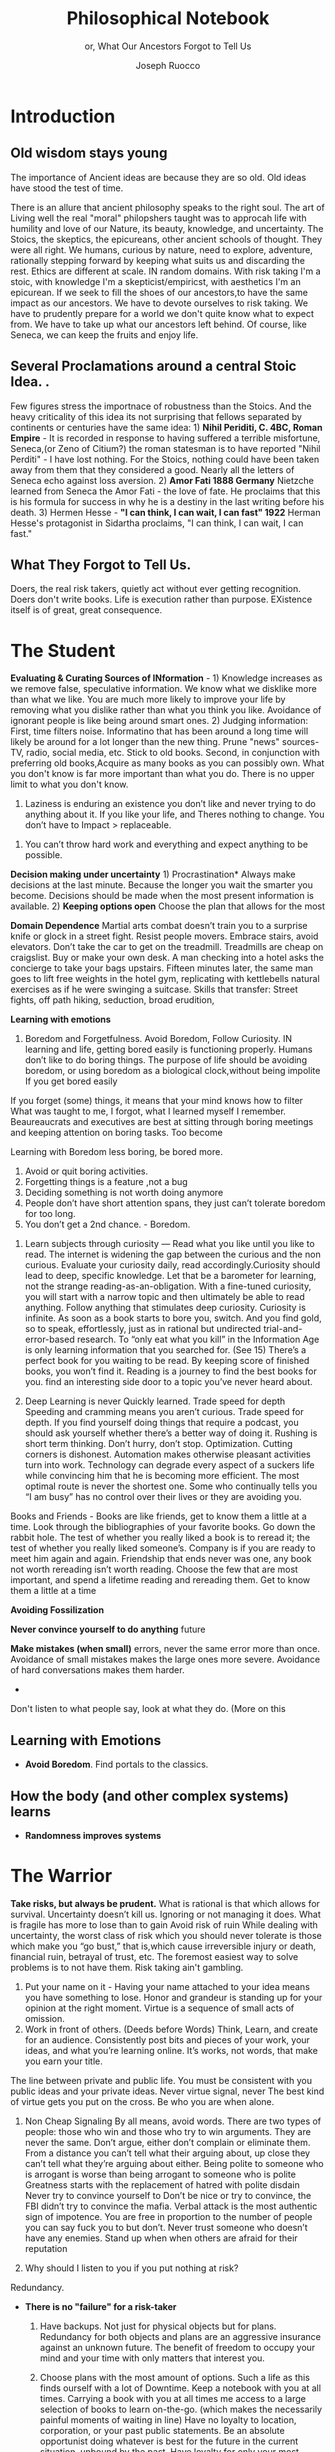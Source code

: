 #+TITLE: Philosophical Notebook 
#+SUBTITLE: or, What Our Ancestors Forgot to Tell Us 
#+OPTIONS: toc:nil 
#+AUTHOR: Joseph Ruocco 

* Introduction 
** Old wisdom stays young
The importance of Ancient ideas are because they are so old. Old ideas
have stood the test of time. 

There is an allure that ancient philosophy speaks to the right
soul. The art of Living well the real "moral" philopshers taught was
to approcah life with humility and love of our Nature, its beauty,
knowledge, and uncertainty. 
The Stoics, the skeptics, the epicureans, other ancient schools of
thought. They were all right. We humans, curious by nature, need to
explore, adventure, rationally stepping forward by keeping what suits
us and discarding the rest. Ethics are different at scale. IN random
domains. With risk taking I'm a stoic, with knowledge I'm a
skepticist/empiricst, with aesthetics I'm an epicurean.    
If we seek to fill the shoes of our ancestors,to have the same impact
as our ancestors.  We have to devote ourselves to risk taking. We have
to prudently prepare for a world we don't quite know what to expect
from. We have to take up what our ancestors left behind.  Of course,
like Seneca, we can keep the fruits and enjoy life.  

** Several Proclamations around a central Stoic Idea. . 
Few figures stress the importnace of robustness than the Stoics. And
the heavy criticality of this idea its not surprising that fellows
separated by continents or centuries have the same idea: 1) *Nihil
Periditi, C. 4BC, Roman Empire* - It is recorded in response to having
suffered a terrible misfortune, Seneca,(or Zeno of Citium?) the roman
statesman is to have reported "Nihil Perditi" - I have lost
nothing. For the Stoics, nothing could have been taken away from them
that they considered a good. Nearly all the letters of Seneca echo
against loss aversion. 2) *Amor Fati 1888 Germany* Nietzche learned
from Seneca the Amor   Fati - the love of fate. He proclaims that this
is his formula for success in why he is a destiny in the last writing
before his death. 3) Hermen Hesse -  *"I can think, I can wait, I can
fast" 1922*  Herman Hesse's protagonist in Sidartha proclaims, "I can
think, I can wait, I can fast."

** What They Forgot to Tell Us. 
Doers, the real risk takers, quietly act without ever getting
recognition. Doers don't write books. Life is execution rather than
purpose. EXistence itself is of great, great consequence.  

* The Student

*Evaluating & Curating Sources of INformation* - 1) Knowledge
increases as we remove false, speculative information. We know what we
disklike more than what we like. You are much more likely to improve
your life by removing what you dislike rather than what you think you
like. Avoidance of ignorant people is like being around smart ones. 2)
Judging information: First, time filters noise. Informatino that has
been around a long time will likely be around for a lot longer than
the new thing. Prune "news" sources- TV, radio, social media,
etc. Stick to old books. Second, in conjunction with preferring old
books,Acquire as many books as you can possibly own.  What you don't
know is far more important than what you do. There is no upper limit
to what you don't know. 




        1. Laziness is enduring an existence you don’t like and never
           trying to do anything about it. If you like your life, and
           Theres nothing to change. You don’t have to Impact >
           replaceable. 

    4. You can’t throw hard work and everything and expect anything to
       be       possible.



*Decision making under uncertainty* 1) Procrastination* Always make
decisions at the last minute. Because the longer you wait the smarter
you become. Decisions should be made when the most present information
is available. 2)  *Keeping options open* Choose the plan that allows
for the most

*Domain Dependence* Martial arts combat doesn’t train you to a
surprise knife or glock in a street fight. Resist people
movers. Embrace stairs, avoid elevators. Don’t take the car to get on
the treadmill. Treadmills are cheap on craigslist. Buy or make  your
own desk. A man checking into a hotel asks the concierge to take your
bags upstairs. Fifteen minutes later, the same man goes to lift free
weights in the hotel gym, replicating with kettlebells natural
exercises as if he were swinging a suitcase. Skills that transfer:
Street fights, off path hiking, seduction, broad erudition, 


*Learning with emotions* 
20. Boredom and Forgetfulness. Avoid Boredom, Follow Curiosity. IN
    learning and life, getting bored easily is functioning properly.
    Humans don’t like to do boring things. The    purpose of life
    should be avoiding boredom, or using boredom as a    biological
    clock,without being impolite If you get bored easily

If you forget (some) things, it means that your mind knows how to
 filter 
 What was taught to me, I forgot, what I learned myself I
 remember. Beaureaucrats and executives are best at sitting through
 boring meetings and keeping attention on boring tasks. Too become

   Learning with Boredom less boring, be bored more. 

    1. Avoid or quit boring activities. 
    2. Forgetting things is a feature ,not a bug 
    3. Deciding something is not worth doing anymore 
    4. People don’t have short attention spans, they just can’t tolerate boredom for too long. 
    5. You don’t get a 2nd chance. - Boredom. 

21. Learn subjects through curiosity — Read what you like until you
    like to read. The internet is widening the gap between the curious
    and the non curious. Evaluate your curiosity daily, read
    accordingly.Curiosity should lead to deep, specific knowledge. Let
    that be a barometer for learning, not the strange
    reading-as-an-obligation. With a fine-tuned curiosity, you will
    start with a narrow topic and then ultimately be able to read
    anything. Follow anything that stimulates deep
    curiosity. Curiosity is infinite.  As soon as a book starts to
    bore you, switch. And you find gold, so to speak, effortlessly,
    just as in rational but undirected trial-and-error-based
    research. To “only eat what you kill” in the Information Age is
    only learning information that you searched for.  (See 15) There’s
    a perfect book for you waiting to be read. By keeping score of
    finished books, you won’t find it. Reading is a journey to find
    the best books for you. find an interesting side door to a topic
    you’ve never heard about. 


21. Deep Learning is never Quickly learned. Trade speed for depth
    Speeding and cramming means you aren’t    curious. Trade speed for depth. If you find yourself doing things
    that require a podcast, you should ask yourself whether there’s a
    better way of doing it. Rushing is short term thinking. Don’t
    hurry, don’t stop. Optimization. Cutting corners is
    dishonest. Automation makes otherwise pleasant activities turn
    into work. Technology can degrade every aspect of a suckers life
    while convincing him that he is becoming more efficient. The most
    optimal route is never the shortest one. Some who continually
    tells you “I am busy” has no control over their lives or they are
    avoiding you. 

Books and Friends - Books are like friends, get to know them a little
at a time. Look through the bibliographies of your favorite books. Go
down the rabbit hole. The test of whether you really liked a book is
to reread it; the test of whether you really liked someone’s. Company
is if you are ready to meet him again and again. Friendship that ends
never was one, any book not worth rereading isn’t worth
reading. Choose the few that are most important, and spend a lifetime
reading and rereading them. Get to know them a little at a time


*Avoiding Fossilization* 


  *Never convince yourself to do anything* 
future



 *Make mistakes (when small)* errors, never the same error more than
 once. Avoidance of small mistakes makes the large ones more
 severe. Avoidance of hard conversations makes them harder. 


- 
Don't listen to what people say, look at what they do. (More on this




** Learning with Emotions
- *Avoid Boredom*. Find portals to the classics.  

** How the body (and other complex systems) learns 
- *Randomness improves systems* 


* The Warrior
 *Take risks, but always be prudent.* What is rational is that which
  allows for survival. Uncertainty doesn’t kill us. Ignoring or not
  managing it does. What is fragile has more to lose than to gain
  Avoid risk of ruin While dealing with uncertainty, the worst class
  of risk which you should never tolerate is those which make you “go
  bust,” that is,which cause irreversible injury or death, financial
  ruin, betrayal of trust, etc. The foremost easiest way to solve
  problems is to not have them. Risk taking ain't gambling.
    1. Put your name on it - Having your name attached to your idea means you have something to lose. Honor and grandeur is standing up for your opinion at the right moment. Virtue is a sequence of small acts of omission. 
    2. Work in front of others.  (Deeds before Words) Think, Learn,
       and create for an audience. Consistently post bits and pieces
       of your work, your ideas, and what you’re learning online.
       It’s works, not words, that make you earn your title. 
 The line between private and public life. You must be consistent with
 you public ideas and your 	private ideas. Never virtue signal,
 never The best kind of virtue gets you put on the cross. Be who you
 are when alone.

    3. Non Cheap Signaling By all means, avoid words. There are two
       types of people: those who win and those who try to win
       arguments. They are never the same. Don’t argue, either don’t
       complain or eliminate them. From a distance you can’t tell what
       their arguing about, up close they can’t tell what they’re
       arguing about either. Being polite to someone who is arrogant
       is worse than being arrogant to someone who is polite Greatness
       starts with the replacement of hatred with polite disdain
       Never try to convince yourself to  Don’t be nice or try to
       convince, the FBI didn’t try to convince the mafia.  Verbal
       attack is the most authentic sign of impotence.  You are free
       in proportion to the number of people you can say fuck you to
       but don’t. Never trust someone who doesn’t have any
       enemies. Stand up when when others are afraid for their
       reputation 

    4. Why should I listen to you if you put nothing at risk? 

Redundancy. 
- *There is no "failure" for a risk-taker* 
    1. Have backups. Not just for physical objects but for plans. Redundancy for both objects and plans are an aggressive insurance against an unknown future. The benefit of freedom to occupy your mind and your time with only matters that interest you. 

    2. Choose plans with the most amount of options. Such a life as this finds ourself with a lot of Downtime. Keep a notebook with you at all times. Carrying a book with you at all times me access to a large selection of books to learn on-the-go. (which makes the necessarily painful moments of waiting in line) Have no loyalty to location, corporation, or your past public statements. Be an absolute opportunist doing whatever is best for the future in the current situation, unbound by the past. Have loyalty for only your most important human relationships. Living requires optionality. You need the freedom to explore and some aimless wandering. 
    3. Make decisions as late as possible. Don’t make appointments except for the same day. Also, tell friends you’re coming an hour later than you plan on arriving.  

    4. Option blindness - when we obsess on trying to achieve X we become blind to better options that are not conducive to X. 
    5. Redundancy is having multiple ways of doing the same thing. 

37. Work should look like play. Weekends shouldn’t exist. Time changes
    when you do. Not competing.  Standing out of all hierarchies. This
    makes you a Category of one. Devote yourself to
    something. Enjoying your work is the best way to become the best
    at what you do. Never try to convince yourself to do something. If
    one reason doesn’t suffice, then don’t do it. Don’t wobble. Never
    work with someone a day that you wouldn’t spend a lifetime
    with. Never Try to Convince Yourself.  Working hard only recently
    became prideful instead of shameful Hard work is a tool. The cure
    for procrastination is changing ones environment or your
    profession, where you don’t have to fight your impulses. One
    should lead a life in which procrastination is good. “Doing
    research on a topic” feels profane. Why would you write about
    something you can’t remember?  That you wouldn’t use?  Let
    Procrastination kill anything that I’m putting off too long. Avoid
    things that don’t give you energy Embracing nature > fighting
    nature. Minimize dealing with things you dislike 



32. Address problems while they are small, ignore good news. Identify
    to them when they are small. Hard conversations get harder the
    longer you wait to have them. Focus on picking the low hanging
    fruit. When someone says they are stupid, they are more stupid
    than he thinks. 

31. Provide for the worst case, let the best case take care of itself:
    Change a tire in the rain. Whenever I find myself using the phrase
    “I have to,” instead  I say “I get to.”  What you own starts
    owning you. Consider that Losing all your fortune is much less
    painful than only losing half of it. Some people make the mistake
    of thinking the worst thing is the worst thing you can think
    of. It could always be worse.  When some adverse event takes
    place, instead of wondering "why did it happen ?", ask "why wasn't
    it worse ?.”  When you realize you are underestimating something,
    it is likely you are still underestimating it. What did not happen
    rather than what did happen 


** Risk Sharing
    1.  Obvious Red FlagsThe most harmful source of Information is
       advice advertised (for better or for worse) to help you. There
       is an asymmetry between givers of “positiva,” (Do This)
       prescriptive advice as they do not incur the harm you would
       from following their advice.  Avoid commentary from anyone who
       has to feed their family. Unsuccessful people give the most
       advice. 

    2. Risk Sharing They still get paid even when you go bust. For
       best results, just look at what they do, not what they tell you
       to do. Another trick is to never trust the beautiful
       philosopher.  To filter the credibility of advice, don’t take
       advice from the poster child of their profession. If they don’t
       play the role or speak the jargon, that means that their skill
       speaks for them. 

    3. Luck and Randomness Another factor that makes advice hard to
       translate is luck and randomness. Most communicated advice is
       flawed: Even if the giver of the advice is innocuous, advice is
       like handing you the numbers to their winning lottery ticket. 

    4. Advice to follow The advice you can trust, but is hard to
       profit from and thus rarely given, is what to avoid. The ten
       commandments are all acts of omission. Trust the advice of old
       sources (your grandma and old books)

** Peer Cruelty 

 We over Me    - The collective is more important than the
 individual. We are more important than me. Not just the loss of your
 life, but one that lies in a broader set of people, one that includes
 a family, a community, a tribe, a fraternity. It is not possible to
 be ethical and universalist. You are part of a specific group that is
 larger than a narrow you but narrower than humanity in
 general. Everyone exercises the silver rule. Remember what others
 have done for you. And let the instinct of gratitude take over. Don’t
 give crap don’t take crap. If it is good for the community, it is
 good for me






* The Philosopher
** Time Management
- *Eschew busyness, avoid entrapment*
37. Work should look like play. Weekends shouldn’t exist. Time changes
    when you do. Not competing.  Standing out of all hierarchies. This
    makes you a Category of one. Devote yourself to
    something. Enjoying your work is the best way to become the best
    at what you do. Never try to convince yourself to do something. If
    one reason doesn’t suffice, then don’t do it. Don’t wobble. Never
    work with someone a day that you wouldn’t spend a lifetime
    with. Never Try to Convince Yourself.  Working hard only recently
    became prideful instead of shameful Hard work is a tool. The cure
    for procrastination is changing ones environment or your
    profession, where you don’t have to fight your impulses. One
    should lead a life in which procrastination is good. “Doing
    research on a topic” feels profane. Why would you write about
    something you can’t remember?  That you wouldn’t use?  Let
    Procrastination kill anything that I’m putting off too long. Avoid
    things that don’t give you energy Embracing nature > fighting
    nature. Minimize dealing with things you dislike 
x

** Personal Elegance
40. Aesthetics and personal elegance. - one way to increase your
    happiness is to make the place you live in beautiful. Ideally
    doing most of it with your own hands. How you react to things. -
    extreme ownership. Live with dignity  Do not play victim. Do not
    complain. Decouple your self worth from — anything you don’t
    control. The only thing you can control is how you react to
    things. Everything is my fault. Dress your best. 
44.  schedules (separate from work as play) no clocks, no wristwatch,
    no schedules. Forgetting what day of the week it is.


** Peer
- *True equality* 

36. Peer Envy - Don’t do anything that makes you uncomfortable when
    you look in the mirror. Better to neither envy nor be envied. You
    have a real life if and only if you do not compete with anyone in
    any of your pursuits Architects try to impress other artichetects,
    academics try to impress other architects, True humility is when
    you can surprise yourself more than others. Any action one takes
    with the aim of winning an award, any award, corrupts to the
    core. the greatest test is how you react when you are insulted in
    front of a crowd Or when you get an email from a journalist. Don’t
    become humble when you lose everything. We need someone to not
    impress.  Care about the few who like it more than the multitude
    who dislike it. Never say anything bad about anyone else.  Ignore
    comments praise and criticism from people you wouldn’t hire. Don’t
    signal wealth. Be the person you’d be when you’re alone 

    1. The squeeze you feel is them putting you into their box. Their
       rules, their way, their game. There are no rules, no
       boundaries. Play your game; not theirs. 


    2. Life is an adventure, not a competition. A good life isa
       stoorre you’re proud of. There’s no score. Everyone is trying
       to be the best, or top %1 percent  Few are trying to do what
       they like regardless of what everyone else does.  Competition
       is for chasing the preferences of others; playing someone
       else’s game 

** Freedom & Self Ownership 

- *Avoid entrapment* 

